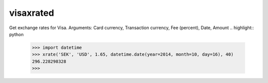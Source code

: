 
visaxrated
==========
Get exchange rates for Visa.
Arguments: Card currency, Transaction currency, Fee (percent), Date, Amount
.. highlight:: python
    >>> import datetime
    >>> xrate('SEK', 'USD', 1.65, datetime.date(year=2014, month=10, day=16), 40)
    296.228298328
    >>>

